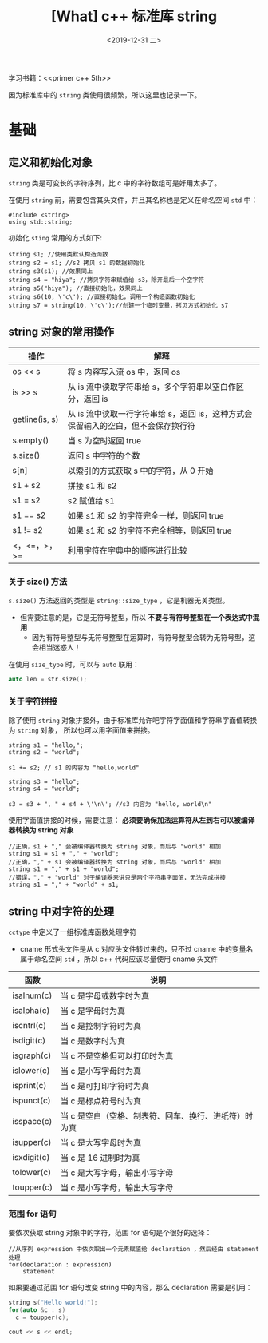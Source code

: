#+TITLE: [What] c++ 标准库 string
#+DATE:<2019-12-31 二> 
#+TAGS: c++
#+LAYOUT: post 
#+CATEGORIES: language, c/c++, primer
#+NAMA: <language_cpp_string.org>
#+OPTIONS: ^:nil
#+OPTIONS: ^:{}

学习书籍：<<primer c++ 5th>>

因为标准库中的 =string= 类使用很频繁，所以这里也记录一下。
#+BEGIN_HTML
<!--more-->
#+END_HTML 
* 基础
** 定义和初始化对象
=string= 类是可变长的字符序列，比 c 中的字符数组可是好用太多了。

在使用 =string= 前，需要包含其头文件，并且其名称也是定义在命名空间 =std= 中：
#+BEGIN_SRC c++
  #include <string>
  using std::string;
#+END_SRC 

初始化 =sting= 常用的方式如下:
#+BEGIN_SRC c++
  string s1; //使用类默认构造函数
  string s2 = s1; //s2 拷贝 s1 的数据初始化
  string s3(s1); //效果同上
  string s4 = "hiya"; //拷贝字符串赋值给 s3，除开最后一个空字符
  string s5("hiya"); //直接初始化，效果同上
  string s6(10, \'c\'); //直接初始化，调用一个构造函数初始化
  string s7 = string(10, \'c\');//创建一个临时变量，拷贝方式初始化 s7
#+END_SRC
** string 对象的常用操作
| 操作           | 解释                                                            |
|----------------+-----------------------------------------------------------------|
| os << s        | 将 s 内容写入流 os 中，返回 os                                  |
| is >> s        | 从 is 流中读取字符串给 s，多个字符串以空白作区分，返回 is       |
| getline(is, s) | 从 is 流中读取一行字符串给 s，返回 is，这种方式会保留输入的空白，但不会保存换行符 |
| s.empty()      | 当 s 为空时返回 true                                            |
| s.size()       | 返回 s 中字符的个数                                             |
| s[n]           | 以索引的方式获取 s 中的字符，从 0 开始                          |
| s1 + s2        | 拼接 s1 和 s2                                                   |
| s1 = s2        | s2 赋值给 s1                                                    |
| s1 == s2       | 如果 s1 和 s2 的字符完全一样，则返回 true                       |
| s1 != s2       | 如果 s1 和 s2 的字符不完全相等，则返回 true                     |
| <，<=，>，>=   | 利用字符在字典中的顺序进行比较                                  |

*** 关于 size() 方法
=s.size()= 方法返回的类型是 =string::size_type= ，它是机器无关类型。
- 但需要注意的是，它是无符号整型，所以 *不要与有符号整型在一个表达式中混用*
  + 因为有符号整型与无符号整型在运算时，有符号整型会转为无符号型，这会相当迷惑人！

在使用 =size_type= 时，可以与 =auto= 联用：
#+BEGIN_SRC c
  auto len = str.size();
#+END_SRC
*** 关于字符拼接
除了使用 =string= 对象拼接外，由于标准库允许吧字符字面值和字符串字面值转换为 =string= 对象，
所以也可以用字面值来拼接。
#+BEGIN_SRC c++
  string s1 = "hello,";
  string s2 = "world";

  s1 += s2; // s1 的内容为 "hello,world"

  string s3 = "hello";
  string s4 = "world";

  s3 = s3 + ", " + s4 + \'\n\'; //s3 内容为 "hello, world\n"
#+END_SRC 
使用字面值拼接的时候，需要注意： *必须要确保加法运算符从左到右可以被编译器转换为 string 对象*


#+BEGIN_SRC c++
  //正确，s1 + "," 会被编译器转换为 string 对象，而后与 "world" 相加
  string s1 = s1 + "," + "world";
  //正确，"," + s1 会被编译器转换为 string 对象，而后与 "world" 相加
  string s1 = "," + s1 + "world";
  //错误，"," + "world" 对于编译器来讲只是两个字符串字面值，无法完成拼接
  string s1 = "," + "world" + s1;
#+END_SRC 







** string 中对字符的处理
=cctype= 中定义了一组标准库函数处理字符
- cname 形式头文件是从 c 对应头文件转过来的，只不过 cname 中的变量名属于命名空间 =std= ，所以 c++ 代码应该尽量使用 cname 头文件
| 函数        | 说明                                                  |
|-------------+-------------------------------------------------------|
| isalnum(c)  | 当 c 是字母或数字时为真                               |
| isalpha(c)  | 当 c 是字母时为真                                     |
| iscntrl(c)  | 当 c 是控制字符时为真                                 |
| isdigit(c)  | 当 c 是数字时为真                                     |
| isgraph(c)  | 当 c 不是空格但可以打印时为真                         |
| islower(c)  | 当 c 是小写字母时为真                                 |
| isprint(c)  | 当 c 是可打印字符时为真                               |
| ispunct(c)  | 当 c 是标点符号时为真                                 |
| isspace(c)  | 当 c 是空白（空格、制表符、回车、换行、进纸符）时为真 |
| isupper(c)  | 当 c 是大写字母时为真                                 |
| isxdigit(c) | 当 c 是 16 进制时为真                                 |
| tolower(c)  | 当 c 是大写字母，输出小写字母                         |
| toupper(c)  | 当 c 是小写字母，输出大写字母                         |

*** 范围 for 语句
要依次获取 string 对象中的字符，范围 for 语句是个很好的选择：
#+BEGIN_EXAMPLE
  //从序列 expression 中依次取出一个元素赋值给 declaration ，然后经由 statement 处理
  for(declaration : expression)
      statement
#+END_EXAMPLE
如果要通过范围 for 语句改变 string 中的内容，那么 declaration 需要是引用：
#+BEGIN_SRC c
  string s("Hello world!");
  for(auto &c : s)
    c = toupper(c);

  cout << s << endl;
#+END_SRC
